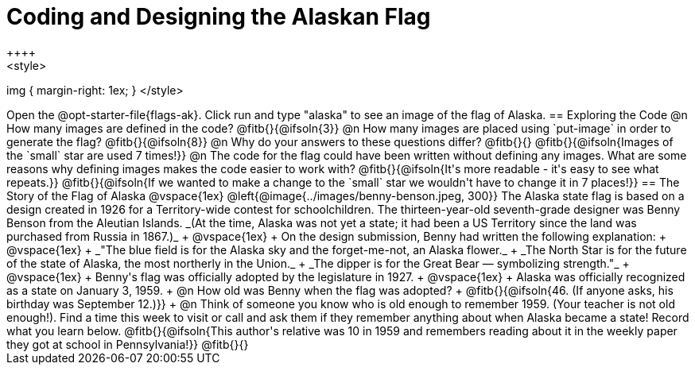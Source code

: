 = Coding and Designing the Alaskan Flag
++++
<style>
img { margin-right: 1ex; }
</style>
++++
Open the @opt-starter-file{flags-ak}. 
Click run and type "alaska" to see an image of the flag of Alaska. 

== Exploring the Code

@n How many images are defined in the code? @fitb{}{@ifsoln{3}}

@n How many images are placed using `put-image` in order to generate the flag? @fitb{}{@ifsoln{8}}

@n Why do your answers to these questions differ? @fitb{}{}

@fitb{}{@ifsoln{Images of the `small` star are used 7 times!}}

@n The code for the flag could have been written without defining any images. What are some reasons why defining images makes the code easier to work with?

@fitb{}{@ifsoln{It's more readable - it's easy to see what repeats.}}

@fitb{}{@ifsoln{If we wanted to make a change to the `small` star we wouldn't have to change it in 7 places!}}


== The Story of the Flag of Alaska

@vspace{1ex}

@left{@image{../images/benny-benson.jpeg, 300}} The Alaska state flag is based on a design created in 1926 for a Territory-wide contest for schoolchildren. The thirteen-year-old seventh-grade designer was Benny Benson from the Aleutian Islands. _(At the time, Alaska was not yet a state; it had been a US Territory since the land was purchased from Russia in 1867.)_
 +
 @vspace{1ex}
 +
 On the design submission, Benny had written the following explanation:
 +
 @vspace{1ex}
 +
 _"The blue field is for the Alaska sky and the forget-me-not, an Alaska flower._
 + 
 _The North Star is for the future of the state of Alaska, the most northerly in the Union._
 + 
 _The dipper is for the Great Bear — symbolizing strength."_ +
 @vspace{1ex}
 +
 Benny's flag was officially adopted by the legislature in 1927. 
 +
 @vspace{1ex}
 +
 Alaska was officially recognized as a state on January 3, 1959.
 +
 @n How old was Benny when the flag was adopted? +
 @fitb{}{@ifsoln{46. (If anyone asks, his birthday was September 12.)}}
 +
 @n Think of someone you know who is old enough to remember 1959. (Your teacher is not old enough!). Find a time this week to visit or call and ask them if they remember anything about when Alaska became a state! Record what you learn below.

@fitb{}{@ifsoln{This author's relative was 10 in 1959 and remembers reading about it in the weekly paper they got at school in Pennsylvania!}}

@fitb{}{}
